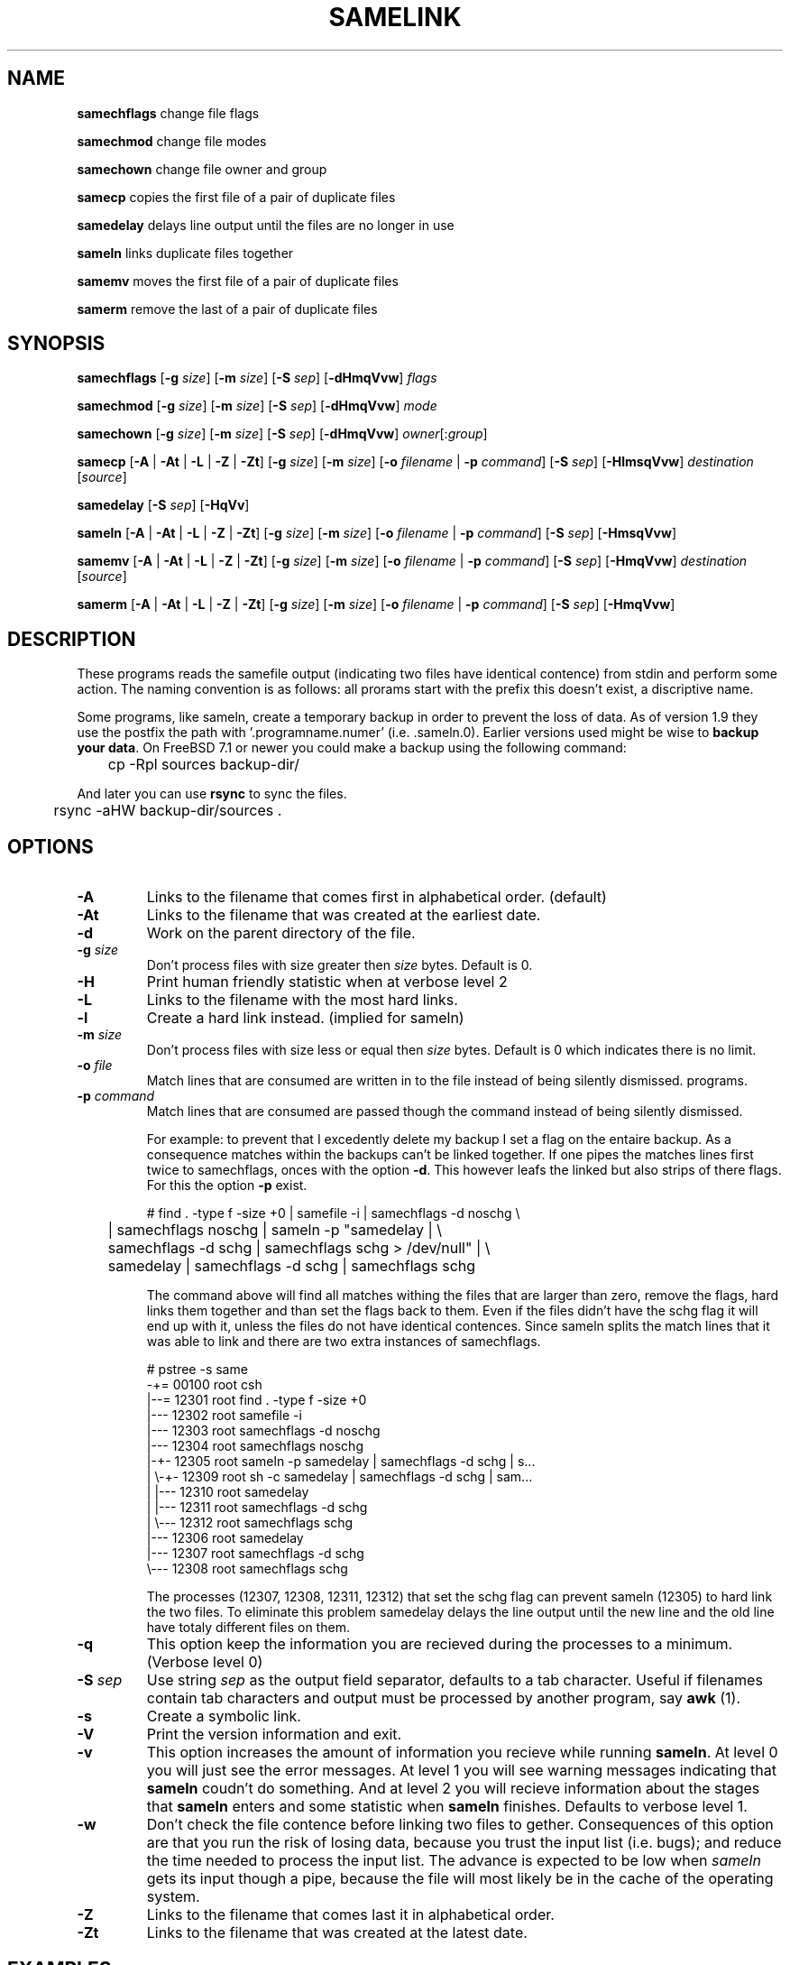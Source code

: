 .TH SAMELINK 1 "14 APRIL 2010" "" SAMESAME
.\"
.\" To format this file into a text file say
.\"
.\"    nroff -man sameln.1              or
.\"    groff -mandoc -Tascii sameln.1
.\"
.\" Copyright (c) Alex de Kruijff.  All rights reserved.
.\"
.\" Redistribution and use in source and binary forms, with or without
.\" modification, are permitted provided that the following conditions
.\" are met:
.\" 1. Redistributions of source code must retain the above copyright
.\"    notice, this list of conditions and the following disclaimer.
.\" 2. Redistributions in binary form must reproduce the above copyright
.\"    notice, this list of conditions and the following disclaimer in the
.\"    documentation and/or other materials provided with the distribution.
.\"
.\" THIS SOFTWARE IS PROVIDED BY THE AUTHOR ``AS IS'' AND ANY EXPRESS OR
.\" IMPLIED WARRANTIES, INCLUDING, BUT NOT LIMITED TO, THE IMPLIED WARRANTIES
.\" OF MERCHANTABILITY AND FITNESS FOR A PARTICULAR PURPOSE ARE DISCLAIMED.
.\" IN NO EVENT SHALL THE AUTHOR BE LIABLE FOR ANY DIRECT, INDIRECT,
.\" INCIDENTAL, SPECIAL, EXEMPLARY, OR CONSEQUENTIAL DAMAGES (INCLUDING, BUT
.\" NOT LIMITED TO, PROCUREMENT OF SUBSTITUTE GOODS OR SERVICES; LOSS OF USE,
.\" DATA, OR PROFITS; OR BUSINESS INTERRUPTION) HOWEVER CAUSED AND ON ANY
.\" THEORY OF LIABILITY, WHETHER IN CONTRACT, STRICT LIABILITY, OR TORT
.\" (INCLUDING NEGLIGENCE OR OTHERWISE) ARISING IN ANY WAY OUT OF THE USE OF
.\" THIS SOFTWARE, EVEN IF ADVISED OF THE POSSIBILITY OF SUCH DAMAGE.


.SH NAME

\fBsamechflags\fP change file flags

\fBsamechmod\fP change file modes

\fBsamechown\fP change file owner and group

\fBsamecp\fP copies the first file of a pair of duplicate files

\fBsamedelay\fP delays line output until the files are no longer in use

\fBsameln\fP links duplicate files together

\fBsamemv\fP moves the first file of a pair of duplicate files

\fBsamerm\fP remove the last of a pair of duplicate files
.SH SYNOPSIS

\fBsamechflags\fP
[\fB-g\fP \fIsize\fP] [\fB-m\fP \fIsize\fP]
[\fB-S\fP \fIsep\fP] [\fB-dHmqVvw\fP]
\fIflags\fP

\fBsamechmod\fP
[\fB-g\fP \fIsize\fP] [\fB-m\fP \fIsize\fP]
[\fB-S\fP \fIsep\fP] [\fB-dHmqVvw\fP]
\fImode\fP

\fBsamechown\fP
[\fB-g\fP \fIsize\fP] [\fB-m\fP \fIsize\fP]
[\fB-S\fP \fIsep\fP] [\fB-dHmqVvw\fP]
\fIowner\fP[:\fIgroup\fP]

\fBsamecp\fP
[\fB-A\fP | \fB-At\fP | \fB-L\fP | \fB-Z\fP | \fB-Zt\fP]
[\fB-g\fP \fIsize\fP] [\fB-m\fP \fIsize\fP] 
[\fB-o\fP \fIfilename\fP | \fB-p\fP \fIcommand\fP]
[\fB-S\fP \fIsep\fP] [\fB-HlmsqVvw\fP]
\fIdestination\fP [\fIsource\fP]

\fBsamedelay\fP
[\fB-S\fP \fIsep\fP] [\fB-HqVv\fP]

\fBsameln\fP
[\fB-A\fP | \fB-At\fP | \fB-L\fP | \fB-Z\fP | \fB-Zt\fP]
[\fB-g\fP \fIsize\fP] [\fB-m\fP \fIsize\fP]
[\fB-o\fP \fIfilename\fP | \fB-p\fP \fIcommand\fP]
[\fB-S\fP \fIsep\fP] [\fB-HmsqVvw\fP]

\fBsamemv\fP
[\fB-A\fP | \fB-At\fP | \fB-L\fP | \fB-Z\fP | \fB-Zt\fP]
[\fB-g\fP \fIsize\fP] [\fB-m\fP \fIsize\fP]
[\fB-o\fP \fIfilename\fP | \fB-p\fP \fIcommand\fP]
[\fB-S\fP \fIsep\fP] [\fB-HmqVvw\fP]
\fIdestination\fP [\fIsource\fP]

\fBsamerm\fP
[\fB-A\fP | \fB-At\fP | \fB-L\fP | \fB-Z\fP | \fB-Zt\fP]
[\fB-g\fP \fIsize\fP] [\fB-m\fP \fIsize\fP]
[\fB-o\fP \fIfilename\fP | \fB-p\fP \fIcommand\fP]
[\fB-S\fP \fIsep\fP] [\fB-HmqVvw\fP]
.SH DESCRIPTION

These programs reads the samefile output (indicating two files have
identical contence) from stdin and perform some action.
The naming convention is as follows: all prorams start with the prefix
'same' followed by the name of the equivalent (system) program or, if
this doesn't exist, a discriptive name.

Some programs, like sameln, create a temporary backup in order to
prevent the loss of data. As of version 1.9 they use the postfix the path
with '.programname.numer' (i.e. .sameln.0). Earlier versions used
'.samefile.number'. Even so, if the data is important to you then, it
might be wise to \fBbackup your data\fP. On FreeBSD 7.1 or newer you
could make a backup using the following command:

.nf
	cp -Rpl sources backup-dir/
.fi

And later you can use \fBrsync\fP to sync the files.

.nf
	rsync -aHW backup-dir/sources .
.fi

.SH OPTIONS

.IP "\fB-A\fP"
Links to the filename that comes first in alphabetical order. (default)
.IP "\fB-At\fP"
Links to the filename that was created at the earliest date.
.IP "\fB-d\fP
Work on the parent directory of the file.
.IP "\fB-g\fP \fIsize\fP"
Don't process files with size greater then \fIsize\fP bytes. Default is 0.
.IP \fB-H\fP
Print human friendly statistic when at verbose level 2
.IP \fB-L\fP
Links to the filename with the most hard links.
.IP \fB-l\fP
Create a hard link instead. (implied for sameln)
.IP "\fB-m\fP \fIsize\fP"
Don't process files with size less or equal then \fIsize\fP bytes.
Default is 0 which indicates there is no limit.
.IP "\fB-o\fP \fIfile\fP"
Match lines that are consumed are written in to the file instead of
being silently dismissed. programs.
.IP "\fB-p\fP \fIcommand\fP"
Match lines that are consumed are passed though the command instead of
being silently dismissed.

For example: to prevent that I excedently delete my backup I set a flag
on the entaire backup.
As a consequence matches within the backups can't be linked together.
If one pipes the matches lines first twice to samechflags, onces with
the option \fB-d\fP.
This however leafs the linked but also strips of there flags. For this
the option \fB-p\fP exist.

.nf
# find . -type f -size +0 | samefile -i | samechflags -d noschg \\
	| samechflags noschg | sameln -p "samedelay | \\
	samechflags -d schg | samechflags schg > /dev/null" | \\
	samedelay | samechflags -d schg | samechflags schg
.fi

The command above will find all matches withing the files that are
larger than zero, remove the flags, hard links them together and than
set the flags back to them.
Even if the files didn't have the schg flag it will end up with it, unless the files do not have identical contences.
Since sameln splits the match lines that it was able to link
and there are two extra instances of samechflags.

.nf
# pstree -s same
-+= 00100 root csh
 |--= 12301 root find . -type f -size +0
 |--- 12302 root samefile -i
 |--- 12303 root samechflags -d noschg
 |--- 12304 root samechflags noschg
 |-+- 12305 root sameln -p samedelay | samechflags -d schg | s...
 | \\-+- 12309 root sh -c samedelay | samechflags -d schg | sam...
 |   |--- 12310 root samedelay
 |   |--- 12311 root samechflags -d schg
 |   \\--- 12312 root samechflags schg
 |--- 12306 root samedelay
 |--- 12307 root samechflags -d schg
 \\--- 12308 root samechflags schg
.fi

The processes (12307, 12308, 12311, 12312) that set the schg flag can
prevent sameln (12305) to hard link the two files. To eliminate this
problem samedelay delays the line output until the new line and the old
line have totaly different files on them.

.IP \fB-q\fP
This option keep the information you are recieved during the processes
to a minimum. (Verbose level 0)
.IP "\fB-S\fP \fIsep\fP"
Use string \fIsep\fP as the output field separator, defaults to a tab
character. Useful if filenames contain tab characters and output
must be processed by another program, say \fBawk\fP (1).
.IP \fB-s\fP
Create a symbolic link.
.IP \fB-V\fP
Print the version information and exit.
.IP \fB-v\fP
This option increases the amount of information you recieve while
running \fBsameln\fP. At level 0 you will just see the error messages.
At level 1 you will see warning messages indicating that \fBsameln\fP
coudn't do something. And at level 2 you will recieve information about
the stages that \fBsameln\fP enters and some statistic when
\fBsameln\fP finishes. Defaults to verbose level 1.
.IP \fB-w\fP
Don't check the file contence before linking two files to gether.
Consequences of this option are that you run the risk of losing data,
because you trust the input list (i.e. bugs); and reduce the time needed
to process the input list.
The advance is expected to be low when \fIsameln\fP gets its input
though a pipe, because the file will most likely be in the cache of the
operating system. 
.IP \fB-Z\fP
Links to the filename that comes last it in alphabetical order.
.IP \fB-Zt\fP
Links to the filename that was created at the latest date.
.SH EXAMPLES

Link all duplicate files in the current working directory:

.nf
% ls | samefile -i | sameln
.fi

Link all duplicate files in my HOME directory and
subdirectories and also tell me if there are hard links:

.nf
% find $HOME -type f -size +0 | samefile -i | sameln
.fi

Remove all duplicate files in my HOME directory and subdirectory

.nf
% find $HOME -type f -size +0 | samefile -ir | samerm
.fi

Link all duplicate files in the \fI/usr\fP directory tree that are
bigger than 10000 bytes and write filename pares that coudn't be
processed to \fI/tmp/usr\fP.
(that one is for the sysadmin folks, you may want to 'amp'
- put it in the background with the ampersand & -
this command because it takes a few minutes.)

.nf
% find /usr -type f -size +0 | samefile -g 10000 | sameln > /tmp/usr
.fi

Link all duplicate files in reverse order, but first changes the file
flags of the files and there parent directories and later set them.

.nf
% find /path/to/backups -type f -size +0 | samefile -iZ | \\
        chflags -d  noschg | chflags noschg | sameln -Zp "samedelay | \\
        chflags -d schg | chflags schg > /dev/null" | samedelay | \\
        chflags -d schg | chflags
% schg
.fi
.SH DIAGNOSTICS

\fB<number>...\fP
This amount of lines processed so far.

\fBfailed to create the backup\fP \fIpath\fP
This is probably due to a 'permission denied' error on files or
directories within the given \fIpath\fP for which you have no read
permission.
This error is given in order to prevent the loss of files. 

\fBfailed to remove\fP \fIpath\fP
This is probably due to a 'permission denied' error on files or
directories within the given \fIpath\fP for which you have no read
permission.

\fBfailed to link\fP \fIpath\fP -> \fIpath\fP
This is probably due to a 'permission denied' error on files or
directories within the given \fIpath\fP for which you have no read
permission.
Before version 1.1 this owuld mean you would have lost a file, but from
version 1.2 a backup file is created.

\fBfailed to delete the backup\fP \fIpath\fP
This is probably due to a 'permission denied' error on files or
directories within the given \fIpath\fP for which you have no read
permission.
The relink of the original files was succesfull, but you do need to
clean up the backup manually.

\fBfree vnodes droped below threshold\fP
This is normal.
The program goes to sleep in order to alleviate stress on the system
until the amount of free vnodes has risen above the threshold.
The first this happend you may want to check top for any processes in
the 'vlruwk' state. If this is then you might like to read BUGS
section.
.SH BUGS
Your computer may become so slow that it may appear to frees.
This is not a bug but is caused because the operating system is running
out of resources.
If you're on a FreeBSD you might 'cure' this by raising the
kern.maxvnodes by 10 000.
Other solutions incluse removing the option \fB-w\fP so the process will
spend more time on one file or pipe the program to \fBsamefile\fP
instead of reading from a large file.

.SH "SEE ALSO"

.BR samefile (1)
.BR samesame (1)
.BR chflags (1)
.BR chmod (1)
.BR chown (1)
.BR ln (1)
.BR rm (1)
.BR df (1)
.BR sysctl(8)
.SH AUTHOR

Alex de Kruijff

